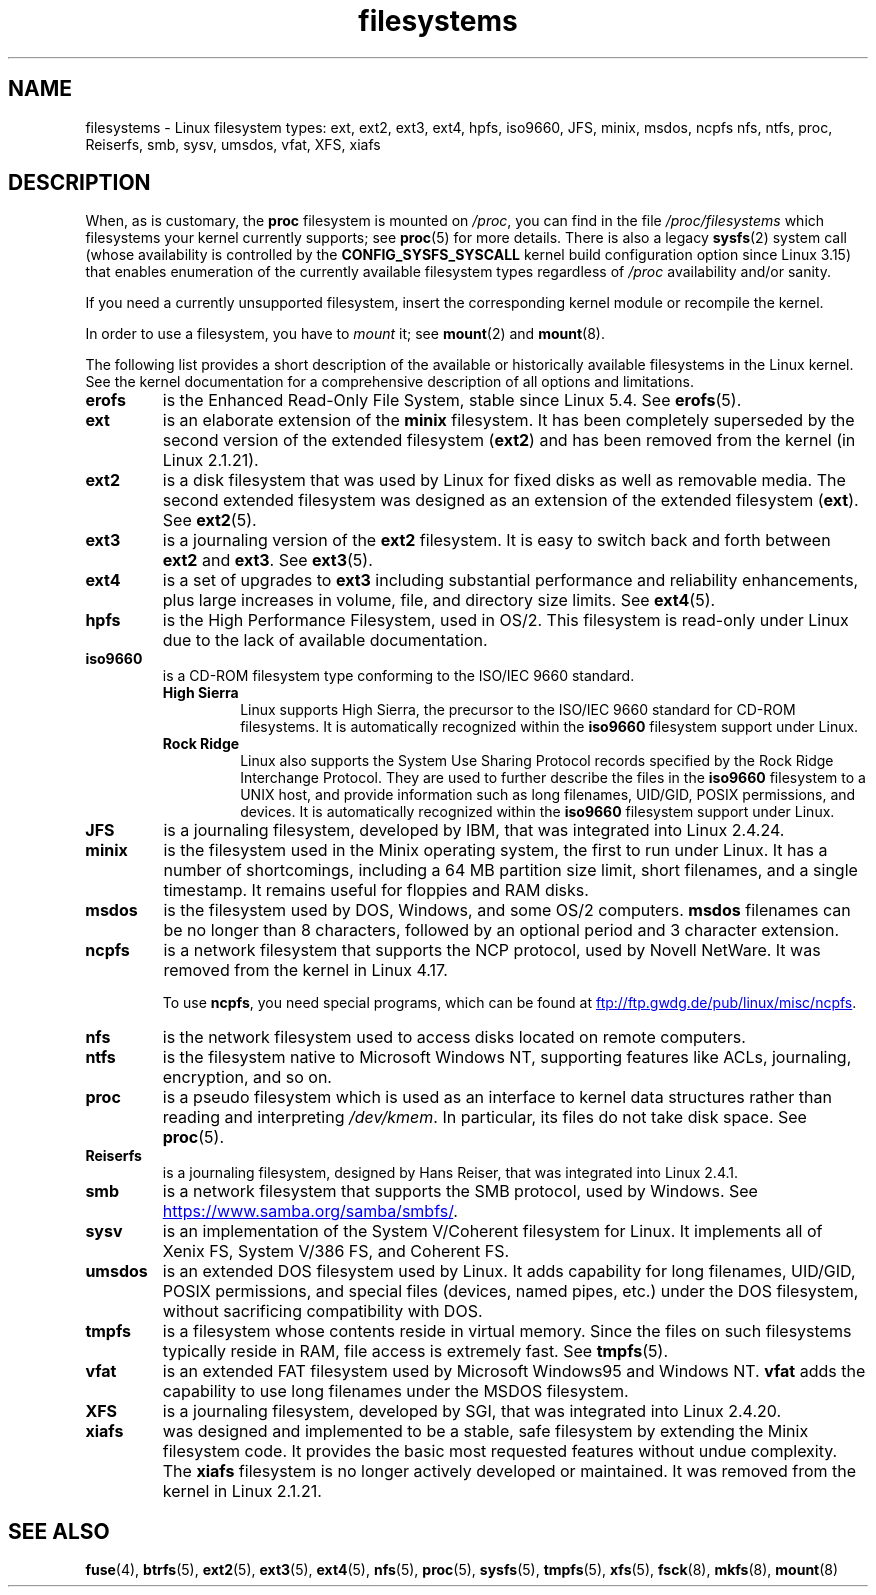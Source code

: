 .\" Copyright 1996 Daniel Quinlan (Daniel.Quinlan@linux.org)
.\"
.\" SPDX-License-Identifier: GPL-2.0-or-later
.\"
.\" 2007-12-14 mtk Added Reiserfs, XFS, JFS.
.\"
.TH filesystems 5 2024-05-02 "Linux man-pages (unreleased)"
.nh
.SH NAME
filesystems \- Linux filesystem types: ext, ext2, ext3, ext4, hpfs, iso9660,
JFS, minix, msdos, ncpfs nfs, ntfs, proc, Reiserfs, smb, sysv, umsdos, vfat,
XFS, xiafs
.SH DESCRIPTION
When, as is customary, the
.B proc
filesystem is mounted on
.IR /proc ,
you can find in the file
.I /proc/filesystems
which filesystems your kernel currently supports;
see
.BR proc (5)
for more details.
There is also a legacy
.BR sysfs (2)
system call (whose availability is controlled by the
.\" commit: 6af9f7bf3c399e0ab1eee048e13572c6d4e15fe9
.B CONFIG_SYSFS_SYSCALL
kernel build configuration option since Linux 3.15)
that enables enumeration of the currently available filesystem types
regardless of
.I /proc
availability and/or sanity.
.P
If you need a currently unsupported filesystem, insert the corresponding
kernel module or recompile the kernel.
.P
In order to use a filesystem, you have to
.I mount
it; see
.BR mount (2)
and
.BR mount (8).
.P
The following list provides a
short description of the available or historically available
filesystems in the Linux kernel.
See the kernel documentation for a comprehensive
description of all options and limitations.
.TP
.B erofs
is the Enhanced Read-Only File System, stable since Linux 5.4.
.\" commit 47e4937a4a7ca4184fd282791dfee76c6799966a moves it out of staging
See
.BR erofs (5).
.TP
.B ext
is an elaborate extension of the
.B minix
filesystem.
It has been completely superseded by the second version
of the extended filesystem
.RB ( ext2 )
and has been removed from the kernel (in Linux 2.1.21).
.TP
.B ext2
is a disk filesystem that was used by Linux for fixed disks
as well as removable media.
The second extended filesystem was designed as an extension of the
extended filesystem
.RB ( ext ).
See
.BR ext2 (5).
.TP
.B ext3
is a journaling version of the
.B ext2
filesystem.
It is easy to
switch back and forth between
.B ext2
and
.BR ext3 .
See
.BR ext3 (5).
.TP
.B ext4
is a set of upgrades to
.B ext3
including substantial performance and
reliability enhancements,
plus large increases in volume, file, and directory size limits.
See
.BR ext4 (5).
.TP
.B hpfs
is the High Performance Filesystem, used in OS/2.
This filesystem is
read-only under Linux due to the lack of available documentation.
.TP
.B iso9660
is a CD-ROM filesystem type conforming to the ISO/IEC\~9660 standard.
.RS
.TP
.B "High Sierra"
Linux supports High Sierra, the precursor to the ISO/IEC\~9660 standard for
CD-ROM filesystems.
It is automatically recognized within the
.B iso9660
filesystem support under Linux.
.TP
.B "Rock Ridge"
Linux also supports the System Use Sharing Protocol records specified
by the Rock Ridge Interchange Protocol.
They are used to further describe the files in the
.B iso9660
filesystem to a UNIX host, and provide information such as long
filenames, UID/GID, POSIX permissions, and devices.
It is automatically recognized within the
.B iso9660
filesystem support under Linux.
.RE
.TP
.B JFS
is a journaling filesystem, developed by IBM,
that was integrated into Linux 2.4.24.
.TP
.B minix
is the filesystem used in the Minix operating system, the first to run
under Linux.
It has a number of shortcomings, including a 64\ MB partition size
limit, short filenames, and a single timestamp.
It remains useful for floppies and RAM disks.
.TP
.B msdos
is the filesystem used by DOS, Windows, and some OS/2 computers.
.B msdos
filenames can be no longer than 8 characters, followed by an
optional period and 3 character extension.
.TP
.B ncpfs
is a network filesystem that supports the NCP protocol,
used by Novell NetWare.
It was removed from the kernel in Linux 4.17.
.IP
To use
.BR ncpfs ,
you need special programs, which can be found at
.UR ftp://ftp.gwdg.de\:/pub\:/linux\:/misc\:/ncpfs
.UE .
.TP
.B nfs
is the network filesystem used to access disks located on remote computers.
.TP
.B ntfs
is the filesystem native to Microsoft Windows NT,
supporting features like ACLs, journaling, encryption, and so on.
.TP
.B proc
is a pseudo filesystem which is used as an interface to kernel data
structures rather than reading and interpreting
.IR /dev/kmem .
In particular, its files do not take disk space.
See
.BR proc (5).
.TP
.B Reiserfs
is a journaling filesystem, designed by Hans Reiser,
that was integrated into Linux 2.4.1.
.TP
.B smb
is a network filesystem that supports the SMB protocol, used by
Windows.
See
.UR https://www.samba.org\:/samba\:/smbfs/
.UE .
.TP
.B sysv
is an implementation of the System V/Coherent filesystem for Linux.
It implements all of Xenix FS, System V/386 FS, and Coherent FS.
.TP
.B umsdos
is an extended DOS filesystem used by Linux.
It adds capability for
long filenames, UID/GID, POSIX permissions, and special files
(devices, named pipes, etc.) under the DOS filesystem, without
sacrificing compatibility with DOS.
.TP
.B tmpfs
is a filesystem whose contents reside in virtual memory.
Since the files on such filesystems typically reside in RAM,
file access is extremely fast.
See
.BR tmpfs (5).
.TP
.B vfat
is an extended FAT filesystem used by Microsoft Windows95 and Windows NT.
.B vfat
adds the capability to use long filenames under the MSDOS filesystem.
.TP
.B XFS
is a journaling filesystem, developed by SGI,
that was integrated into Linux 2.4.20.
.TP
.B xiafs
was designed and implemented to be a stable, safe filesystem by
extending the Minix filesystem code.
It provides the basic most
requested features without undue complexity.
The
.B xiafs
filesystem is no longer actively developed or maintained.
It was removed from the kernel in Linux 2.1.21.
.SH SEE ALSO
.BR fuse (4),
.BR btrfs (5),
.BR ext2 (5),
.BR ext3 (5),
.BR ext4 (5),
.BR nfs (5),
.BR proc (5),
.BR sysfs (5),
.BR tmpfs (5),
.BR xfs (5),
.BR fsck (8),
.BR mkfs (8),
.BR mount (8)
